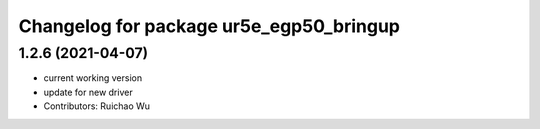 ^^^^^^^^^^^^^^^^^^^^^^^^^^^^^^^^^^^^^^^^
Changelog for package ur5e_egp50_bringup
^^^^^^^^^^^^^^^^^^^^^^^^^^^^^^^^^^^^^^^^

1.2.6 (2021-04-07)
------------------
* current working version
* update for new driver
* Contributors: Ruichao Wu
